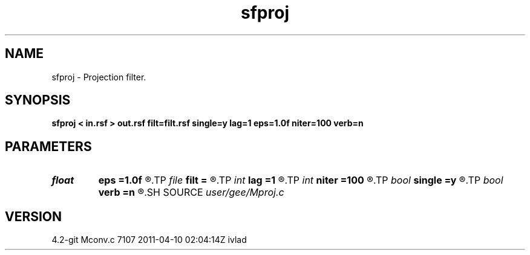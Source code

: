 .TH sfproj 1  "APRIL 2023" Madagascar "Madagascar Manuals"
.SH NAME
sfproj \- Projection filter. 
.SH SYNOPSIS
.B sfproj < in.rsf > out.rsf filt=filt.rsf single=y lag=1 eps=1.0f niter=100 verb=n
.SH PARAMETERS
.PD 0
.TP
.I float  
.B eps
.B =1.0f
.R  	regularizion parameter
.TP
.I file   
.B filt
.B =
.R  	auxiliary input file name
.TP
.I int    
.B lag
.B =1
.R  	lag for internal convolution
.TP
.I int    
.B niter
.B =100
.R  	number of iterations
.TP
.I bool   
.B single
.B =y
.R  [y/n]	single channel or multichannel
.TP
.I bool   
.B verb
.B =n
.R  [y/n]	verbosity flag
.SH SOURCE
.I user/gee/Mproj.c
.SH VERSION
4.2-git Mconv.c 7107 2011-04-10 02:04:14Z ivlad
